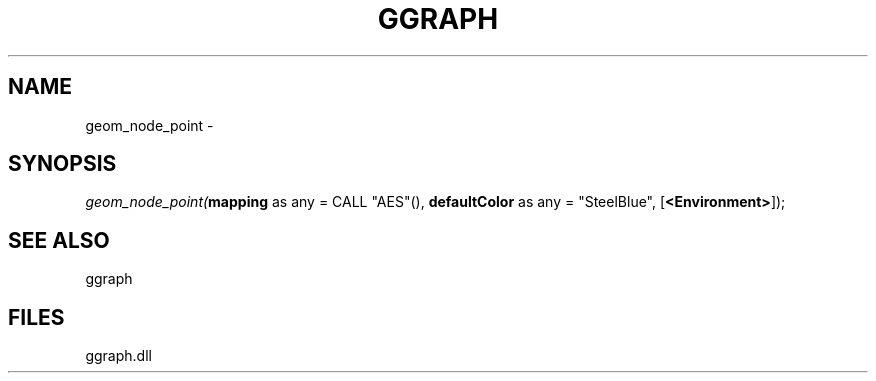 .\" man page create by R# package system.
.TH GGRAPH 1 2000-01-01 "geom_node_point" "geom_node_point"
.SH NAME
geom_node_point \- 
.SH SYNOPSIS
\fIgeom_node_point(\fBmapping\fR as any = CALL "AES"(), 
\fBdefaultColor\fR as any = "SteelBlue", 
[\fB<Environment>\fR]);\fR
.SH SEE ALSO
ggraph
.SH FILES
.PP
ggraph.dll
.PP
